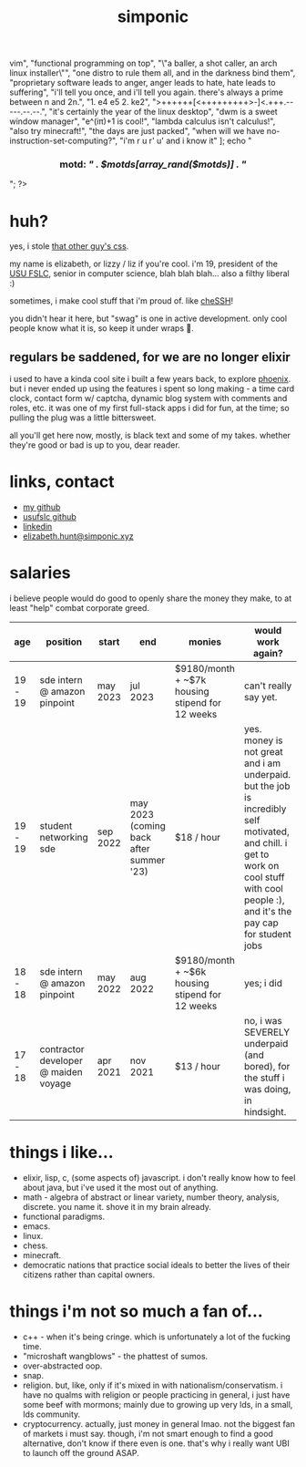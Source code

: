 #+TITLE: simponic

#+HTML_HEAD: <link rel="stylesheet" type="text/css" href="/css/style.css" />
#+HTML_HEAD_EXTRA: <meta name="viewport" content="width=device-width, initial-scale=1">

#+OPTIONS: inlineimages toc:nil
#+STARTUP: fold


[[./img/logo.svg]]

#+BEGIN_EXPORT html
<?php
  $motds = [
     "hello, world!",
     "emacs > vim",
     "functional programming on top",
     "\"a baller, a shot caller, an arch linux installer\"",
     "one distro to rule them all, and in the darkness bind them",
     "proprietary software leads to anger, anger leads to hate, hate leads to suffering",
     "i'll tell you once, and i'll tell you again. there's always a prime between n and 2n.",
     "1. e4 e5 2. ke2",
     ">++++++[<+++++++++>-]<.+++.-----.--.--.",
     "it's certainly the year of the linux desktop",
     "dwm is a sweet window manager",
     "e^(iπ)+1 is cool!",
     "lambda calculus isn't calculus!",
     "also try minecraft!",
     "the days are just packed",
     "when will we have no-instruction-set-computing?",
     "i'm r u r' u' and i know it"
  ];
  echo "<h3 style='text-align:center'>motd: <em>" . $motds[array_rand($motds)] . "</em></h3>";
?>
#+END_EXPORT


* huh?
yes, i stole [[http://bettermotherfuckingwebsite.com][that other guy's css]].

my name is elizabeth, or lizzy / liz if you're cool. i'm 19, president
of the [[https://linux.usu.edu][USU FSLC]], senior in computer science, blah blah blah...
also a filthy liberal :)

sometimes, i make cool stuff that i'm proud of. like [[https://chessh.linux.usu.edu][cheSSH]]!

you didn't hear it here, but "swag" is one in active development. only
cool people know what it is, so keep it under wraps 🤫.

** regulars be saddened, for we are no longer elixir
i used to have a kinda cool site i built a few years back, to explore [[https://www.phoenixframework.org/][phoenix]].
but i never ended up using the features i spent so
long making - a time card clock, contact form w/ captcha, dynamic blog
system with comments and roles, etc. it was one of my first full-stack
apps i did for fun, at the time; so pulling the plug was a little bittersweet.

all you'll get here now, mostly, is black text and some of my takes.
whether they're good or bad is up to you, dear reader.

* links, contact
+ [[https://github.com/Simponic][my github]]
+ [[https://github.com/usufslc][usufslc github]]
+ [[https://www.linkedin.com/in/elizabeth-hunt-031932229/][linkedin]]
+ [[mailto:elizabeth.hunt@simponic.xyz][elizabeth.hunt@simponic.xyz]]

* salaries
i believe people would do good to openly share the money they make, to at
least "help" combat corporate greed.

| age     | position                             | start    | end                                     | monies                                          | would work again?                                                                                     |
|---------+--------------------------------------+----------+-----------------------------------------+-------------------------------------------------+-------------------------------------------------------------------------------------------------------|
| 19 - 19 | sde intern @ amazon pinpoint         | may 2023 | jul 2023                                | $9180/month + ~$7k housing stipend for 12 weeks | can't really say yet.                                                                                 |
| 19 - 19 | student networking sde               | sep 2022 | may 2023 (coming back after summer '23) | $18 / hour                                      | yes. money is not great and i am underpaid. but the job is incredibly self motivated, and chill. i get to work on cool stuff with cool people :), and it's the pay cap for student jobs |
| 18 - 18 | sde intern @ amazon pinpoint         | may 2022 | aug 2022                                | $9180/month + ~$6k housing stipend for 12 weeks | yes; i did                                                                                            |
| 17 - 18 | contractor developer @ maiden voyage | apr 2021 | nov 2021                                | $13 / hour                                      | no, i was SEVERELY underpaid (and bored), for the stuff i was doing, in hindsight.                    |

* things i like...
+ elixir, lisp, c, (some aspects of) javascript. i don't really know how to feel about java, but i've used it the most out of anything.
+ math - algebra of abstract or linear variety, number theory, analysis, discrete. you name it. shove it in my brain already.
+ functional paradigms.
+ emacs.
+ linux.
+ chess.
+ minecraft.
+ democratic nations that practice social ideals to better the lives of their citizens rather than capital owners.
  
* things i'm not so much a fan of...
+ c++ - when it's being cringe. which is unfortunately a lot of the fucking time.
+ "microshaft wangblows" - the phattest of sumos.
+ over-abstracted oop.
+ snap.
+ religion. but, like, only if it's mixed in with nationalism/conservatism. i have no qualms with religion or
  people practicing in general, i just have some beef with mormons; mainly due to growing up very lds, in a small,
  lds community.
+ cryptocurrency. actually, just money in general lmao. not the biggest fan of markets i must say. though, i'm not smart
  enough to find a good alternative, don't know if there even is one. that's why i really want UBI to launch off the ground 
  ASAP.
